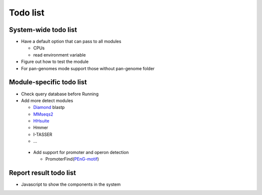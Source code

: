 .. GutFunFind - Detection of genes of functional interest in genomes

.. _todolist:

************
Todo list
************

========================
System-wide todo list
========================

* Have a default option that can pass to all modules

  * CPUs
  * read environment variable

* Figure out how to test the module

* For pan-genomes mode support those without pan-genome folder

==========================
Module-specific todo list
==========================

* Check query database before Running

* Add more detect modules

  * Diamond_ blastp
  * MMseqs2_ 
  * HHsuite_
  * Hmmer
  * I-TASSER
  * ...


  .. _Diamond: https://github.com/bbuchfink/diamond
  .. _MMseqs2: https://github.com/soedinglab/MMseqs2/wiki
  .. _HHsuite: https://github.com/soedinglab/hh-suite/wiki

 * Add support for promoter and operon detection

   * PromoterFind(PEnG-motif_)

   .. _PEnG-motif: https://github.com/soedinglab/PEnG-motif

==========================
Report result todo list
==========================

* Javascript to show the components in the system

